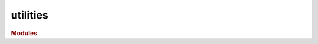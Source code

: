 #########
utilities
#########

.. rubric:: Modules

.. autosummary::
   :toctree: utils

   ~hypercontagion.utils.decorators
   ~hypercontagion.utils.utilities